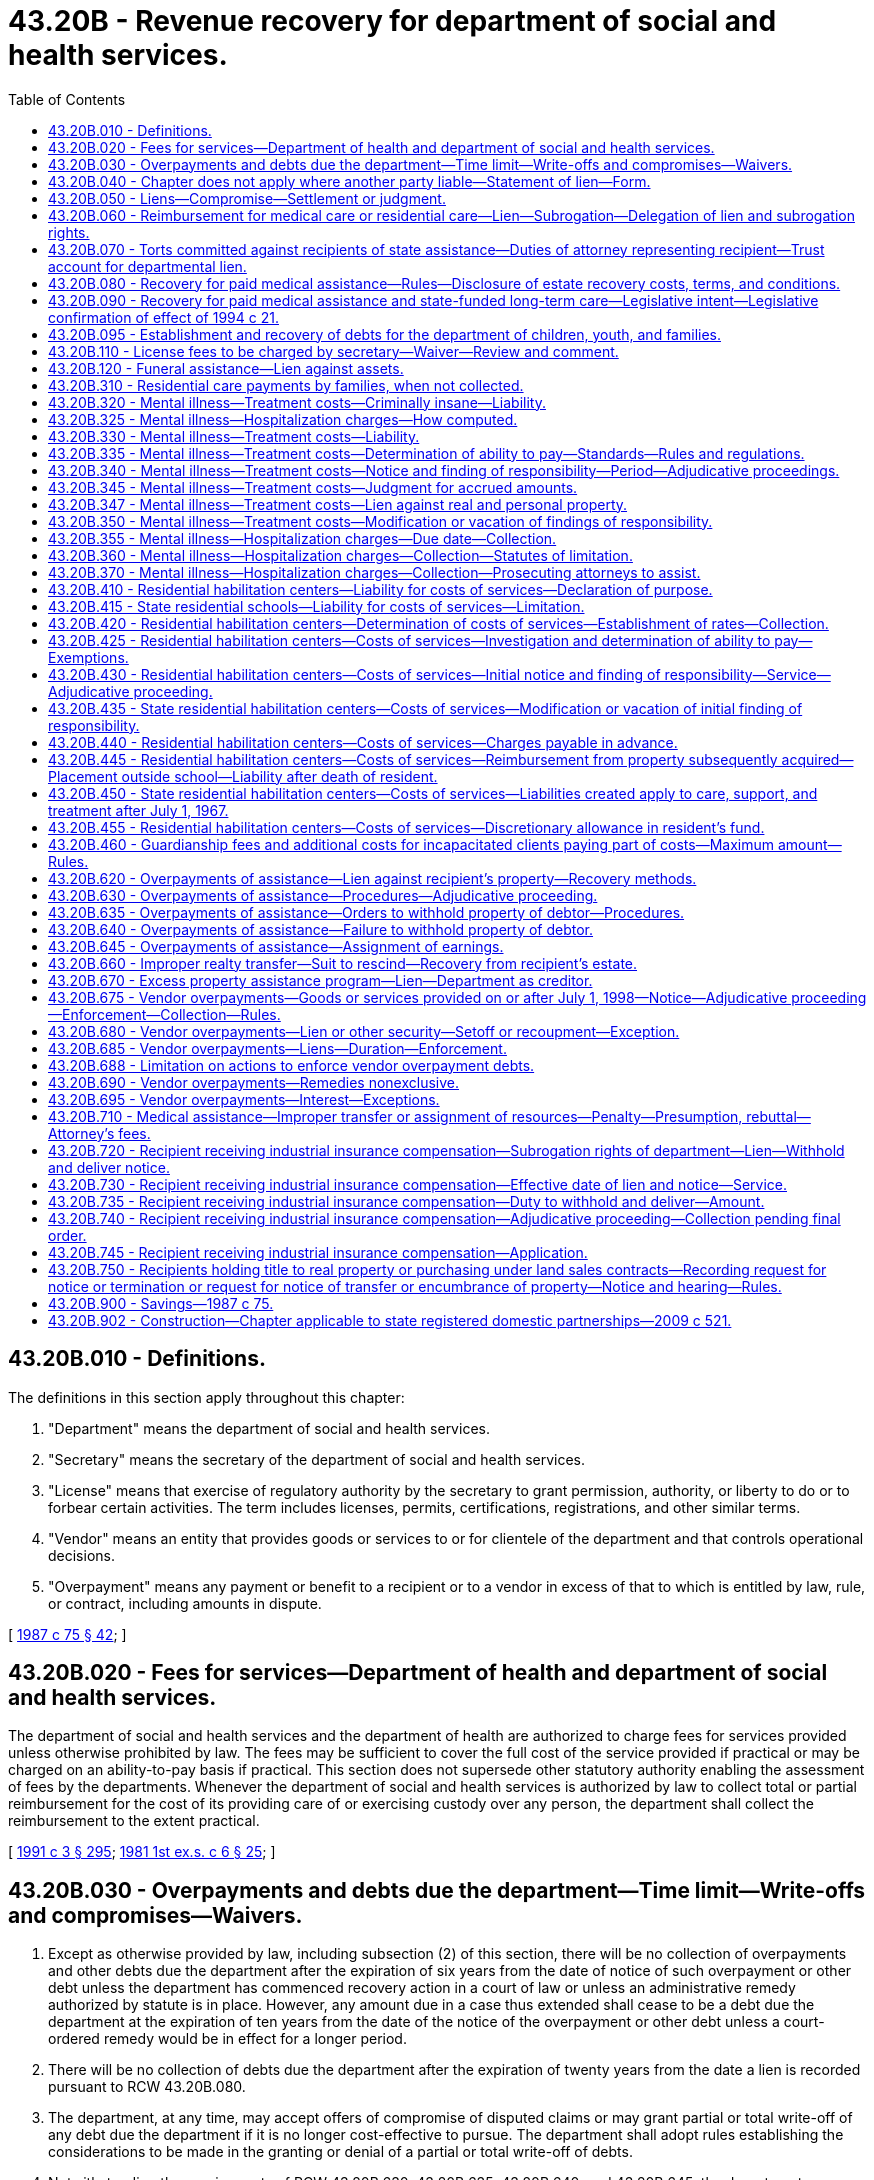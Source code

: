 = 43.20B - Revenue recovery for department of social and health services.
:toc:

== 43.20B.010 - Definitions.
The definitions in this section apply throughout this chapter:

. "Department" means the department of social and health services.

. "Secretary" means the secretary of the department of social and health services.

. "License" means that exercise of regulatory authority by the secretary to grant permission, authority, or liberty to do or to forbear certain activities. The term includes licenses, permits, certifications, registrations, and other similar terms.

. "Vendor" means an entity that provides goods or services to or for clientele of the department and that controls operational decisions.

. "Overpayment" means any payment or benefit to a recipient or to a vendor in excess of that to which is entitled by law, rule, or contract, including amounts in dispute.

[ http://leg.wa.gov/CodeReviser/documents/sessionlaw/1987c75.pdf?cite=1987%20c%2075%20§%2042[1987 c 75 § 42]; ]

== 43.20B.020 - Fees for services—Department of health and department of social and health services.
The department of social and health services and the department of health are authorized to charge fees for services provided unless otherwise prohibited by law. The fees may be sufficient to cover the full cost of the service provided if practical or may be charged on an ability-to-pay basis if practical. This section does not supersede other statutory authority enabling the assessment of fees by the departments. Whenever the department of social and health services is authorized by law to collect total or partial reimbursement for the cost of its providing care of or exercising custody over any person, the department shall collect the reimbursement to the extent practical.

[ http://lawfilesext.leg.wa.gov/biennium/1991-92/Pdf/Bills/Session%20Laws/House/1115.SL.pdf?cite=1991%20c%203%20§%20295[1991 c 3 § 295]; http://leg.wa.gov/CodeReviser/documents/sessionlaw/1981ex1c6.pdf?cite=1981%201st%20ex.s.%20c%206%20§%2025[1981 1st ex.s. c 6 § 25]; ]

== 43.20B.030 - Overpayments and debts due the department—Time limit—Write-offs and compromises—Waivers.
. Except as otherwise provided by law, including subsection (2) of this section, there will be no collection of overpayments and other debts due the department after the expiration of six years from the date of notice of such overpayment or other debt unless the department has commenced recovery action in a court of law or unless an administrative remedy authorized by statute is in place. However, any amount due in a case thus extended shall cease to be a debt due the department at the expiration of ten years from the date of the notice of the overpayment or other debt unless a court-ordered remedy would be in effect for a longer period.

. There will be no collection of debts due the department after the expiration of twenty years from the date a lien is recorded pursuant to RCW 43.20B.080.

. The department, at any time, may accept offers of compromise of disputed claims or may grant partial or total write-off of any debt due the department if it is no longer cost-effective to pursue. The department shall adopt rules establishing the considerations to be made in the granting or denial of a partial or total write-off of debts.

. Notwithstanding the requirements of RCW 43.20B.630, 43.20B.635, 43.20B.640, and 43.20B.645, the department may waive all efforts to collect overpayments from a client when the department determines that the elements of equitable estoppel as set forth in WAC 388-02-0495, as it existed on January 1, 2012, are met.

[ http://lawfilesext.leg.wa.gov/biennium/2011-12/Pdf/Bills/Session%20Laws/Senate/6508-S.SL.pdf?cite=2012%20c%20258%20§%201[2012 c 258 § 1]; http://lawfilesext.leg.wa.gov/biennium/2005-06/Pdf/Bills/Session%20Laws/House/2304-S.SL.pdf?cite=2005%20c%20292%20§%205[2005 c 292 § 5]; http://lawfilesext.leg.wa.gov/biennium/2003-04/Pdf/Bills/Session%20Laws/House/1561.SL.pdf?cite=2003%20c%20207%20§%201[2003 c 207 § 1]; http://lawfilesext.leg.wa.gov/biennium/1997-98/Pdf/Bills/Session%20Laws/House/1426-S.SL.pdf?cite=1997%20c%20130%20§%205[1997 c 130 § 5]; http://leg.wa.gov/CodeReviser/documents/sessionlaw/1989c78.pdf?cite=1989%20c%2078%20§%204[1989 c 78 § 4]; http://leg.wa.gov/CodeReviser/documents/sessionlaw/1987c283.pdf?cite=1987%20c%20283%20§%206[1987 c 283 § 6]; http://leg.wa.gov/CodeReviser/documents/sessionlaw/1979c141.pdf?cite=1979%20c%20141%20§%20308[1979 c 141 § 308]; http://leg.wa.gov/CodeReviser/documents/sessionlaw/1965ex1c91.pdf?cite=1965%20ex.s.%20c%2091%20§%202[1965 ex.s. c 91 § 2]; ]

== 43.20B.040 - Chapter does not apply where another party liable—Statement of lien—Form.
The form of the lien in RCW 43.20B.060 shall be substantially as follows:

STATEMENT OF LIEN

Notice is hereby given that the State of Washington, Department of Social and Health Services, has rendered assistance or provided residential care to . . . . . ., a person who was injured on or about the . . . . day of . . . . . . in the county of . . . . . . state of . . . . . ., and the said department hereby asserts a lien, to the extent provided in RCW 43.20B.060, for the amount of such assistance or residential care, upon any sum due and owing . . . . . . (name of injured person) from . . . . . ., alleged to have caused the injury, and/or his or her insurer and from any other person or insurer liable for the injury or obligated to compensate the injured person on account of such injuries by contract or otherwise.

 STATE OF WASHINGTON, DEPARTMENT OF SOCIAL AND HEALTH SERVICES By: . . . . (Title)STATE OF WASHINGTONCOUNTY OFss.I, . . . . . ., being first duly sworn, on oath state: That I am . . . . . . (title); that I have read the foregoing Statement of Lien, know the contents thereof, and believe the same to be true. . . . .Signed and sworn to or affirmed before me this . . . . day of . . . . . ., (year) . . . . by . . . . (name of person making statement).(Seal or stamp)  . . . . Notary Public in and for the State of Washington My appointment expires: . . . .

 

STATE OF WASHINGTON, DEPARTMENT

 

OF SOCIAL AND HEALTH SERVICES

 

By: . . . . (Title)

STATE OF WASHINGTON



COUNTY OF











ss.

I, . . . . . ., being first duly sworn, on oath state: That I am . . . . . . (title); that I have read the foregoing Statement of Lien, know the contents thereof, and believe the same to be true.

 

. . . .

Signed and sworn to or affirmed before me this . . . . day of . . . . . ., (year) . . . .

 

by . . . .

 

(name of person making statement).

(Seal or stamp)

 

 

. . . .

 

Notary Public in and for the State

 

of Washington

 

My appointment expires: . . . .

[ http://lawfilesext.leg.wa.gov/biennium/2015-16/Pdf/Bills/Session%20Laws/House/2359-S.SL.pdf?cite=2016%20c%20202%20§%2033[2016 c 202 § 33]; http://leg.wa.gov/CodeReviser/documents/sessionlaw/1990c100.pdf?cite=1990%20c%20100%20§%203[1990 c 100 § 3]; http://leg.wa.gov/CodeReviser/documents/sessionlaw/1979c141.pdf?cite=1979%20c%20141%20§%20341[1979 c 141 § 341]; http://leg.wa.gov/CodeReviser/documents/sessionlaw/1969ex1c173.pdf?cite=1969%20ex.s.%20c%20173%20§%209[1969 ex.s. c 173 § 9]; ]

== 43.20B.050 - Liens—Compromise—Settlement or judgment.
. No settlement made by and between the recipient and tort feasor and/or insurer shall discharge or otherwise compromise the lien created in RCW 43.20B.060 without the express written consent of the secretary. Discretion to compromise such liens rests solely with the secretary or the secretary's designee.

. No settlement or judgment shall be entered purporting to compromise the lien created by RCW 43.20B.060 without the express written consent of the secretary or the secretary's designee.

[ http://leg.wa.gov/CodeReviser/documents/sessionlaw/1990c100.pdf?cite=1990%20c%20100%20§%204[1990 c 100 § 4]; http://leg.wa.gov/CodeReviser/documents/sessionlaw/1969ex1c173.pdf?cite=1969%20ex.s.%20c%20173%20§%2012[1969 ex.s. c 173 § 12]; ]

== 43.20B.060 - Reimbursement for medical care or residential care—Lien—Subrogation—Delegation of lien and subrogation rights.
. To secure reimbursement of any assistance paid under chapter 74.09 RCW or reimbursement for any residential care provided by the department at a hospital for the mentally ill or habilitative care center for the developmentally disabled, as a result of injuries to or illness of a recipient caused by the negligence or wrong of another, the department shall be subrogated to the recipient's rights against a tort feasor or the tort feasor's insurer, or both.

. The department shall have a lien upon any recovery by or on behalf of the recipient from such tort feasor or the tort feasor's insurer, or both to the extent of the value of the assistance paid or residential care provided by the department, provided that such lien shall not be effective against recoveries subject to wrongful death when there are surviving dependents of the deceased. The lien shall become effective upon filing with the county auditor in the county where the assistance was authorized or where any action is brought against the tort feasor or insurer. The lien may also be filed in any other county or served upon the recipient in the same manner as a civil summons if, in the department's discretion, such alternate filing or service is necessary to secure the department's interest. The additional lien shall be effective upon filing or service.

. The lien of the department shall be upon any claim, right of action, settlement proceeds, money, or benefits arising from an insurance program to which the recipient might be entitled (a) against the tort feasor or insurer of the tort feasor, or both, and (b) under any contract of insurance purchased by the recipient or by any other person providing coverage for the illness or injuries for which the assistance or residential care is paid or provided by the department.

. If recovery is made by the department under this section and the subrogation is fully or partially satisfied through an action brought by or on behalf of the recipient, the amount paid to the department shall bear its proportionate share of attorneys' fees and costs.

.. The determination of the proportionate share to be borne by the department shall be based upon:

... The fees and costs approved by the court in which the action was initiated; or

... The written agreement between the attorney and client which establishes fees and costs when fees and costs are not addressed by the court.

.. When fees and costs have been approved by a court, after notice to the department, the department shall have the right to be heard on the matter of attorneys' fees and costs or its proportionate share.

.. When fees and costs have not been addressed by the court, the department shall receive at the time of settlement a copy of the written agreement between the attorney and client which establishes fees and costs and may request and examine documentation of fees and costs associated with the case. The department may bring an action in superior court to void a settlement if it believes the attorneys' calculation of its proportionate share of fees and costs is inconsistent with the written agreement between the attorney and client which establishes fees and costs or if the fees and costs associated with the case are exorbitant in relation to cases of a similar nature.

. The rights and remedies provided to the department in this section to secure reimbursement for assistance, including the department's lien and subrogation rights, may be delegated to a managed health care system by contract entered into pursuant to RCW 74.09.522. A managed health care system may enforce all rights and remedies delegated to it by the department to secure and recover assistance provided under a managed health care system consistent with its agreement with the department.

[ http://lawfilesext.leg.wa.gov/biennium/1997-98/Pdf/Bills/Session%20Laws/House/1162.SL.pdf?cite=1997%20c%20236%20§%202[1997 c 236 § 2]; http://leg.wa.gov/CodeReviser/documents/sessionlaw/1990c100.pdf?cite=1990%20c%20100%20§%207[1990 c 100 § 7]; ]

== 43.20B.070 - Torts committed against recipients of state assistance—Duties of attorney representing recipient—Trust account for departmental lien.
. An attorney representing a person who, as a result of injuries or illness sustained through the negligence or wrong of another, has received, is receiving, or has applied to receive assistance under chapter 74.09 RCW, or residential care provided by the department at a hospital for the mentally ill or habilitative care center for the developmentally disabled, shall:

.. Notify the department at the time of filing any claim against a third party, commencing an action at law, negotiating a settlement, or accepting a settlement offer from the tort feasor or the tort feasor's insurer, or both; and

.. Give the department thirty days' notice before any judgment, award, or settlement may be satisfied in any action or any claim by the applicant or recipient to recover damages for such injuries or illness.

. The proceeds from any recovery made pursuant to any action or claim described in RCW 43.20B.060 that is necessary to fully satisfy the department's lien against recovery shall be placed in a trust account or in the registry of the court until the department's lien is satisfied.

[ http://lawfilesext.leg.wa.gov/biennium/1999-00/Pdf/Bills/Session%20Laws/Senate/5954.SL.pdf?cite=1999%20c%2055%20§%201[1999 c 55 § 1]; http://leg.wa.gov/CodeReviser/documents/sessionlaw/1990c100.pdf?cite=1990%20c%20100%20§%208[1990 c 100 § 8]; ]

== 43.20B.080 - Recovery for paid medical assistance—Rules—Disclosure of estate recovery costs, terms, and conditions.
. The department shall file liens, seek adjustment, or otherwise effect recovery for medical assistance correctly paid on behalf of an individual consistent with 42 U.S.C. Sec. 1396p. The department shall adopt a rule providing for prior notice and hearing rights to the record title holder or purchaser under a land sale contract.

. Liens may be adjusted by foreclosure in accordance with chapter 61.12 RCW.

. In the case of an individual who was fifty-five years of age or older when the individual received medical assistance, the department shall seek adjustment or recovery from the individual's estate, and from nonprobate assets of the individual as defined by RCW 11.02.005, but only for medical assistance consisting of nursing facility services, home and community-based services, other services that the department determines to be appropriate, and related hospital and prescription drug services. Recovery from the individual's estate, including foreclosure of liens imposed under this section, shall be undertaken as soon as practicable, consistent with 42 U.S.C. Sec. 1396p.

. The department shall apply the medical assistance estate recovery law as it existed on the date that benefits were received when calculating an estate's liability to reimburse the department for those benefits.

. [Empty]
.. The department shall establish procedures consistent with standards established by the federal department of health and human services and pursuant to 42 U.S.C. Sec. 1396p to waive recovery when such recovery would work an undue hardship. The department shall recognize an undue hardship for a surviving domestic partner whenever recovery would not have been permitted if he or she had been a surviving spouse. The department is not authorized to pursue recovery under such circumstances.

.. Recovery of medical assistance from a recipient's estate shall not include property made exempt from claims by federal law or treaty, including exemption for tribal artifacts that may be held by individual Native Americans.

. A lien authorized under this section relates back to attach to any real property that the decedent had an ownership interest in immediately before death and is effective as of that date or date of recording, whichever is earlier.

. The department may enforce a lien authorized under this section against a decedent's life estate or joint tenancy interest in real property held by the decedent immediately prior to his or her death. Such a lien enforced under this subsection shall not end and shall continue as provided in this subsection until the department's lien has been satisfied.

.. The value of the life estate subject to the lien shall be the value of the decedent's interest in the property subject to the life estate immediately prior to the decedent's death.

.. The value of the joint tenancy interest subject to the lien shall be the value of the decedent's fractional interest the recipient would have owned in the jointly held interest in the property had the recipient and the surviving joint tenants held title to the property as tenants in common on the date of the recipient's death.

.. The department may not enforce the lien provided by this subsection against a bona fide purchaser or encumbrancer that obtains an interest in the property after the death of the recipient and before the department records either its lien or the request for notice of transfer or encumbrance as provided by RCW 43.20B.750.

.. The department may not enforce a lien provided by this subsection against any property right that vested prior to July 1, 2005.

. [Empty]
.. Subject to the requirements of 42 U.S.C. Sec. 1396p(a) and the conditions of this subsection (8), the department is authorized to file a lien against the property of an individual prior to his or her death, and to seek adjustment and recovery from the individual's estate or sale of the property subject to the lien, if:

... The individual is an inpatient in a nursing facility, intermediate care facility for persons with intellectual disabilities, or other medical institution; and

... The department has determined after notice and opportunity for a hearing that the individual cannot reasonably be expected to be discharged from the medical institution and to return home.

.. If the individual is discharged from the medical facility and returns home, the department shall dissolve the lien.

. The department is authorized to adopt rules to effect recovery under this section. The department may adopt by rule later enactments of the federal laws referenced in this section.

. It is the responsibility of the department to fully disclose in advance verbally and in writing, in easy to understand language, the terms and conditions of estate recovery to all persons offered long-term care services subject to recovery of payments.

. In disclosing estate recovery costs to potential clients, and to family members at the consent of the client, the department shall provide a written description of the community service options.

[ http://lawfilesext.leg.wa.gov/biennium/2009-10/Pdf/Bills/Session%20Laws/House/2490.SL.pdf?cite=2010%20c%2094%20§%2012[2010 c 94 § 12]; http://lawfilesext.leg.wa.gov/biennium/2007-08/Pdf/Bills/Session%20Laws/House/3104-S2.SL.pdf?cite=2008%20c%206%20§%20302[2008 c 6 § 302]; http://lawfilesext.leg.wa.gov/biennium/2005-06/Pdf/Bills/Session%20Laws/House/2304-S.SL.pdf?cite=2005%20c%20292%20§%206[2005 c 292 § 6]; http://lawfilesext.leg.wa.gov/biennium/1999-00/Pdf/Bills/Session%20Laws/House/1116-S2.SL.pdf?cite=1999%20c%20354%20§%202[1999 c 354 § 2]; http://lawfilesext.leg.wa.gov/biennium/1997-98/Pdf/Bills/Session%20Laws/House/1850-S2.SL.pdf?cite=1997%20c%20392%20§%20302[1997 c 392 § 302]; http://lawfilesext.leg.wa.gov/biennium/1995-96/Pdf/Bills/Session%20Laws/House/1908-S2.SL.pdf?cite=1995%201st%20sp.s.%20c%2018%20§%2067[1995 1st sp.s. c 18 § 67]; http://lawfilesext.leg.wa.gov/biennium/1993-94/Pdf/Bills/Session%20Laws/House/2492.SL.pdf?cite=1994%20c%2021%20§%203[1994 c 21 § 3]; ]

== 43.20B.090 - Recovery for paid medical assistance and state-funded long-term care—Legislative intent—Legislative confirmation of effect of 1994 c 21.
. It is the intent of the legislature to ensure that needy individuals have access to basic long-term care without requiring them to sell their homes. In the face of rising medical costs and limited funding for social welfare programs, however, the state's medicaid and state-funded long-term care programs have placed an increasing financial burden on the state. By balancing the interests of individuals with immediate and future unmet medical care needs, surviving spouses and dependent children, adult nondependent children, more distant heirs, and the state, the estate recovery provisions of RCW 43.20B.080 and 74.39A.170 provide an equitable and reasonable method of easing the state's financial burden while ensuring the continued viability of the medicaid and state-funded long-term care programs.

. It is further the intent of the legislature to confirm that chapter 21, Laws of 1994, effective July 1, 1994, repealed and substantially reenacted the state's medicaid estate recovery laws and did not eliminate the department's authority to recover the cost of medical assistance paid prior to October 1, 1993, from the estates of deceased recipients regardless of whether they received benefits before, on, or after July 1, 1994.

[ http://lawfilesext.leg.wa.gov/biennium/1997-98/Pdf/Bills/Session%20Laws/House/1850-S2.SL.pdf?cite=1997%20c%20392%20§%20301[1997 c 392 § 301]; ]

== 43.20B.095 - Establishment and recovery of debts for the department of children, youth, and families.
The department is authorized to establish and to recover debts for the department of children, youth, and families under this chapter and under RCW 13.40.220 pursuant to a contract between the department of children, youth, and families and the department that is entered into in compliance with the interlocal cooperation act, chapter 39.34 RCW.

[ http://lawfilesext.leg.wa.gov/biennium/2019-20/Pdf/Bills/Session%20Laws/Senate/5955-S.SL.pdf?cite=2019%20c%20470%20§%2010[2019 c 470 § 10]; ]

== 43.20B.110 - License fees to be charged by secretary—Waiver—Review and comment.
. The secretary shall charge fees to the licensee for obtaining a license. The secretary may waive the fees when, in the discretion of the secretary, the fees would not be in the best interest of public health and safety, or when the fees would be to the financial disadvantage of the state.

. Fees charged shall be based on, but shall not exceed, the cost to the department for the licensure of the activity or class of activities and may include costs of necessary inspection.

. Department of social and health services advisory committees may review fees established by the secretary for licenses and comment upon the appropriateness of the level of such fees.

. Fees associated with the licensing or regulation of health professions or health facilities administered by the department of health, shall be in accordance with RCW 43.70.110 and 43.70.250.

[ http://lawfilesext.leg.wa.gov/biennium/1991-92/Pdf/Bills/Session%20Laws/House/1115.SL.pdf?cite=1991%20c%203%20§%20296[1991 c 3 § 296]; http://leg.wa.gov/CodeReviser/documents/sessionlaw/1989ex1c9.pdf?cite=1989%201st%20ex.s.%20c%209%20§%20216[1989 1st ex.s. c 9 § 216]; http://leg.wa.gov/CodeReviser/documents/sessionlaw/1987c75.pdf?cite=1987%20c%2075%20§%206[1987 c 75 § 6]; http://leg.wa.gov/CodeReviser/documents/sessionlaw/1982c201.pdf?cite=1982%20c%20201%20§%202[1982 c 201 § 2]; ]

== 43.20B.120 - Funeral assistance—Lien against assets.
If the department furnishes funeral assistance for deceased recipients under *RCW 74.08.120, the department shall have a lien against those assets left to a surviving spouse or minor children under those conditions defined in *RCW 74.08.120. The lien is valid for six years from the date of filing with the county auditor and has preference over the claims of all unsecured creditors. If the assets remain exempt or if no probate is commenced, the lien automatically terminates without further action six years after filing.

[ http://leg.wa.gov/CodeReviser/documents/sessionlaw/1987c75.pdf?cite=1987%20c%2075%20§%2045[1987 c 75 § 45]; ]

== 43.20B.310 - Residential care payments by families, when not collected.
No payment may be collected by the department for residential care if the collection will reduce the income as defined in RCW 74.04.005 of the head of household and remaining dependents below one hundred percent of the need standard for temporary assistance for needy families.

[ http://lawfilesext.leg.wa.gov/biennium/1997-98/Pdf/Bills/Session%20Laws/House/1089-S.SL.pdf?cite=1997%20c%2059%20§%206[1997 c 59 § 6]; http://leg.wa.gov/CodeReviser/documents/sessionlaw/1983ex1c41.pdf?cite=1983%201st%20ex.s.%20c%2041%20§%2034[1983 1st ex.s. c 41 § 34]; ]

== 43.20B.320 - Mental illness—Treatment costs—Criminally insane—Liability.
Patients hospitalized at state hospitals as criminally insane shall be responsible for payment of hospitalization charges.

[ http://leg.wa.gov/CodeReviser/documents/sessionlaw/1987c75.pdf?cite=1987%20c%2075%20§%2012[1987 c 75 § 12]; http://leg.wa.gov/CodeReviser/documents/sessionlaw/1959c25.pdf?cite=1959%20c%2025%20§%2071.02.380[1959 c 25 § 71.02.380]; http://leg.wa.gov/CodeReviser/documents/sessionlaw/1951c139.pdf?cite=1951%20c%20139%20§%2062[1951 c 139 § 62]; ]

== 43.20B.325 - Mental illness—Hospitalization charges—How computed.
Charges for hospitalization of patients in state hospitals are to be based on the actual cost of operating such hospitals for the previous year, taking into consideration the overhead expense of operating the hospital and expense of maintenance and repair, including in both cases all salaries of supervision and management as well as material and equipment actually used or expended in operation as computed by the department: PROVIDED, That a schedule of differing hospitalization charges may be computed, including a schedule of charges for outpatient services, considering the costs of care, treatment and maintenance in accordance with the classification of mental illness, type and intensity of treatment rendered, which may vary among and within the several state hospitals. Costs of transportation shall be computed by the department.

[ http://leg.wa.gov/CodeReviser/documents/sessionlaw/1967ex1c127.pdf?cite=1967%20ex.s.%20c%20127%20§%201[1967 ex.s. c 127 § 1]; http://leg.wa.gov/CodeReviser/documents/sessionlaw/1959c25.pdf?cite=1959%20c%2025%20§%2071.02.410[1959 c 25 § 71.02.410]; http://leg.wa.gov/CodeReviser/documents/sessionlaw/1951c139.pdf?cite=1951%20c%20139%20§%2052[1951 c 139 § 52]; ]

== 43.20B.330 - Mental illness—Treatment costs—Liability.
Any person admitted or committed to a state hospital for the mentally ill, and their estates and responsible relatives are liable for reimbursement to the state of the costs of hospitalization and/or outpatient services, as computed by the secretary, or his designee, in accordance with RCW 43.20B.325: PROVIDED, That such mentally ill person, and his or her estate, and the husband or wife of such mentally ill person and their estate shall be primarily responsible for reimbursement to the state for the costs of hospitalization and/or outpatient services; and, the parents of such mentally ill person and their estates, until such person has attained the age of eighteen years, shall be secondarily liable.

[ http://leg.wa.gov/CodeReviser/documents/sessionlaw/1987c75.pdf?cite=1987%20c%2075%20§%2013[1987 c 75 § 13]; http://leg.wa.gov/CodeReviser/documents/sessionlaw/1971ex1c292.pdf?cite=1971%20ex.s.%20c%20292%20§%2064[1971 ex.s. c 292 § 64]; http://leg.wa.gov/CodeReviser/documents/sessionlaw/1967ex1c127.pdf?cite=1967%20ex.s.%20c%20127%20§%204[1967 ex.s. c 127 § 4]; ]

== 43.20B.335 - Mental illness—Treatment costs—Determination of ability to pay—Standards—Rules and regulations.
The department is authorized to investigate the financial condition of each person liable under the provisions of RCW 43.20B.355 and 43.20B.325 through 43.20B.350, and is further authorized to make determinations of the ability of each such person to pay hospitalization charges and/or charges for outpatient services, in accordance with the provisions of RCW 43.20B.355 and 43.20B.325 through 43.20B.350, and, for such purposes, to set a standard as a basis of judgment of ability to pay, which standard shall be recomputed periodically to reflect changes in the costs of living, and other pertinent factors, and to make provisions for unusual and exceptional circumstances in the application of such standard. Such factors and circumstances shall include judgments owed by the person to any victim of an act that would have resulted in criminal conviction of the patient but for a finding of criminal insanity. A victim shall include a personal representative of an estate who has obtained judgment for wrongful death against the criminally insane patient.

In accordance with the provisions of the Administrative Procedure Act, chapter 34.05 RCW, the department shall adopt appropriate rules and regulations relating to the standards to be applied in determining ability to pay such charges, the schedule of charges pursuant to RCW 43.20B.325, and such other rules and regulations as are deemed necessary to administer the provisions of RCW 43.20B.355 and 43.20B.325 through 43.20B.350.

[ http://lawfilesext.leg.wa.gov/biennium/1995-96/Pdf/Bills/Session%20Laws/House/2652.SL.pdf?cite=1996%20c%20125%20§%202[1996 c 125 § 2]; http://leg.wa.gov/CodeReviser/documents/sessionlaw/1987c75.pdf?cite=1987%20c%2075%20§%2014[1987 c 75 § 14]; http://leg.wa.gov/CodeReviser/documents/sessionlaw/1979c141.pdf?cite=1979%20c%20141%20§%20126[1979 c 141 § 126]; http://leg.wa.gov/CodeReviser/documents/sessionlaw/1967ex1c127.pdf?cite=1967%20ex.s.%20c%20127%20§%205[1967 ex.s. c 127 § 5]; ]

== 43.20B.340 - Mental illness—Treatment costs—Notice and finding of responsibility—Period—Adjudicative proceedings.
In any case where determination is made that a person, or the estate of such person, is able to pay all, or any portion of the charges for hospitalization, and/or charges for outpatient services, a notice and finding of responsibility shall be served on such person or the court-appointed personal representative of such person. The notice shall set forth the amount the department has determined that such person, or his or her estate, is able to pay not to exceed the costs of hospitalization, and/or costs of outpatient services, as fixed in accordance with the provisions of RCW 43.20B.325, or as otherwise limited by the provisions of RCW 43.20B.355 and 43.20B.325 through 43.20B.350. The responsibility for the payment to the department shall commence twenty-eight days after service of such notice and finding of responsibility which finding of responsibility shall cover the period from the date of admission of such mentally ill person to a state hospital, and for the costs of hospitalization, and/or the costs of outpatient services, accruing thereafter. The notice and finding of responsibility shall be served upon all persons found financially responsible in the manner prescribed for the service of summons in a civil action or may be served by certified mail, return receipt requested. The return receipt signed by addressee only is prima facie evidence of service. An application for an adjudicative proceeding may be filed with the secretary, or the secretary's designee within twenty-eight days from the date of service of such notice and finding of responsibility. The application must be written and served on the secretary by registered or certified mail, or by personal service. If no application is filed, the notice and finding of responsibility shall become final. If an application is filed, the execution of notice and finding of responsibility shall be stayed pending the final adjudicative order. The hearing shall be conducted in a local department office or other location in Washington convenient to the appellant. The proceeding is governed by the Administrative Procedure Act, chapter 34.05 RCW.

[ http://leg.wa.gov/CodeReviser/documents/sessionlaw/1989c175.pdf?cite=1989%20c%20175%20§%2098[1989 c 175 § 98]; http://leg.wa.gov/CodeReviser/documents/sessionlaw/1987c75.pdf?cite=1987%20c%2075%20§%2015[1987 c 75 § 15]; http://leg.wa.gov/CodeReviser/documents/sessionlaw/1985c245.pdf?cite=1985%20c%20245%20§%203[1985 c 245 § 3]; http://leg.wa.gov/CodeReviser/documents/sessionlaw/1981c67.pdf?cite=1981%20c%2067%20§%2033[1981 c 67 § 33]; http://leg.wa.gov/CodeReviser/documents/sessionlaw/1971c81.pdf?cite=1971%20c%2081%20§%20133[1971 c 81 § 133]; http://leg.wa.gov/CodeReviser/documents/sessionlaw/1969ex1c268.pdf?cite=1969%20ex.s.%20c%20268%20§%201[1969 ex.s. c 268 § 1]; http://leg.wa.gov/CodeReviser/documents/sessionlaw/1967ex1c127.pdf?cite=1967%20ex.s.%20c%20127%20§%206[1967 ex.s. c 127 § 6]; ]

== 43.20B.345 - Mental illness—Treatment costs—Judgment for accrued amounts.
Whenever any notice and finding of responsibility, or appeal therefrom, shall have become final, the superior court, wherein such person or persons reside or have property either real or personal, shall, upon application of the secretary enter a judgment in the amount of the accrued monthly charges for the costs of hospitalization, and/or the costs of outpatient services, and such judgment shall have and be given the same effect as if entered pursuant to civil action instituted in said court; except, such judgment shall not be the subject of collection by the department unless and until any outstanding judgment for a victim referenced in RCW 43.20B.335 has been fully satisfied.

[ http://lawfilesext.leg.wa.gov/biennium/1995-96/Pdf/Bills/Session%20Laws/House/2652.SL.pdf?cite=1996%20c%20125%20§%203[1996 c 125 § 3]; http://leg.wa.gov/CodeReviser/documents/sessionlaw/1987c75.pdf?cite=1987%20c%2075%20§%2016[1987 c 75 § 16]; http://leg.wa.gov/CodeReviser/documents/sessionlaw/1979c141.pdf?cite=1979%20c%20141%20§%20127[1979 c 141 § 127]; http://leg.wa.gov/CodeReviser/documents/sessionlaw/1967ex1c127.pdf?cite=1967%20ex.s.%20c%20127%20§%207[1967 ex.s. c 127 § 7]; ]

== 43.20B.347 - Mental illness—Treatment costs—Lien against real and personal property.
Whenever a notice and finding of responsibility, or appeal therefrom, has become final, the department may file a lien against the real and personal property of all persons found financially responsible under RCW 43.20B.330 with the county auditor of the county where the persons reside or own property.

[ http://lawfilesext.leg.wa.gov/biennium/1993-94/Pdf/Bills/Session%20Laws/Senate/5723.SL.pdf?cite=1993%20c%20272%20§%201[1993 c 272 § 1]; ]

== 43.20B.350 - Mental illness—Treatment costs—Modification or vacation of findings of responsibility.
The secretary, or the secretary's designee, upon application of the person responsible for payment of reimbursement to the state of the costs of hospitalization, and/or the costs of outpatient services, or the legal representative of such person, and, after investigation, or after investigation without application, the secretary, or the secretary's designee, if satisfied of the financial ability or inability of such person to reimburse the state in accordance with the original finding of responsibility, may, modify or vacate such original finding of responsibility and enter a new finding of responsibility. The determination to modify or vacate findings of responsibility shall be served and be appealable in the same manner and in accordance with the same procedures for appeals of original findings of responsibility.

[ http://leg.wa.gov/CodeReviser/documents/sessionlaw/1987c75.pdf?cite=1987%20c%2075%20§%2017[1987 c 75 § 17]; http://leg.wa.gov/CodeReviser/documents/sessionlaw/1967ex1c127.pdf?cite=1967%20ex.s.%20c%20127%20§%208[1967 ex.s. c 127 § 8]; ]

== 43.20B.355 - Mental illness—Hospitalization charges—Due date—Collection.
Hospitalization charges are payable on the tenth day of each calendar month, for services rendered during the preceding month, and the department may make all necessary rules and regulations relative to the billing and collection of such charges.

[ http://leg.wa.gov/CodeReviser/documents/sessionlaw/1967ex1c127.pdf?cite=1967%20ex.s.%20c%20127%20§%202[1967 ex.s. c 127 § 2]; http://leg.wa.gov/CodeReviser/documents/sessionlaw/1959c25.pdf?cite=1959%20c%2025%20§%2071.02.320[1959 c 25 § 71.02.320]; http://leg.wa.gov/CodeReviser/documents/sessionlaw/1951c139.pdf?cite=1951%20c%20139%20§%2056[1951 c 139 § 56]; ]

== 43.20B.360 - Mental illness—Hospitalization charges—Collection—Statutes of limitation.
No statutes of limitations shall run against the state of Washington for hospitalization charges: PROVIDED, HOWEVER, That periods of limitations for the filing of creditors' claims against probate and guardianship estates shall apply against such claims.

[ http://leg.wa.gov/CodeReviser/documents/sessionlaw/1959c25.pdf?cite=1959%20c%2025%20§%2071.02.360[1959 c 25 § 71.02.360]; http://leg.wa.gov/CodeReviser/documents/sessionlaw/1951c139.pdf?cite=1951%20c%20139%20§%2061[1951 c 139 § 61]; ]

== 43.20B.370 - Mental illness—Hospitalization charges—Collection—Prosecuting attorneys to assist.
The prosecuting attorneys of the various counties shall assist the department in the collection of hospitalization charges.

[ http://leg.wa.gov/CodeReviser/documents/sessionlaw/1959c25.pdf?cite=1959%20c%2025%20§%2071.02.370[1959 c 25 § 71.02.370]; http://leg.wa.gov/CodeReviser/documents/sessionlaw/1951c139.pdf?cite=1951%20c%20139%20§%2064[1951 c 139 § 64]; ]

== 43.20B.410 - Residential habilitation centers—Liability for costs of services—Declaration of purpose.
The purpose of RCW 43.20B.410 through 43.20B.455 is to place financial responsibility for cost of care, support and treatment upon those residents of residential habilitation centers operated under chapter 71A.20 RCW who possess assets over and above the minimal amount required to be retained for personal use; to provide procedures for establishing such liability and the monthly rate thereof, and the process for appeal therefrom to the secretary of social and health services and the courts by any person deemed aggrieved thereby.

[ http://leg.wa.gov/CodeReviser/documents/sessionlaw/1988c176.pdf?cite=1988%20c%20176%20§%20902[1988 c 176 § 902]; http://leg.wa.gov/CodeReviser/documents/sessionlaw/1987c75.pdf?cite=1987%20c%2075%20§%2023[1987 c 75 § 23]; http://leg.wa.gov/CodeReviser/documents/sessionlaw/1979c141.pdf?cite=1979%20c%20141%20§%20237[1979 c 141 § 237]; http://leg.wa.gov/CodeReviser/documents/sessionlaw/1967c141.pdf?cite=1967%20c%20141%20§%201[1967 c 141 § 1]; ]

== 43.20B.415 - State residential schools—Liability for costs of services—Limitation.
The estates of all mentally or physically deficient persons who have been admitted to the state residential schools listed in *RCW 72.33.030 either by application of their parents or guardian or by commitment of court, or who may hereafter be admitted or committed to such institutions, shall be liable for their per capita costs of care, support and treatment: PROVIDED, That the estate funds may not be reduced as a result of such liability below an amount as set forth in *RCW 72.33.180.

[ http://leg.wa.gov/CodeReviser/documents/sessionlaw/1971ex1c118.pdf?cite=1971%20ex.s.%20c%20118%20§%202[1971 ex.s. c 118 § 2]; http://leg.wa.gov/CodeReviser/documents/sessionlaw/1967c141.pdf?cite=1967%20c%20141%20§%202[1967 c 141 § 2]; ]

== 43.20B.420 - Residential habilitation centers—Determination of costs of services—Establishment of rates—Collection.
The charges for services as provided in RCW 43.20B.425 shall be based on the rates established for the purpose of receiving federal reimbursement for the same services. For those services for which there is no applicable federal reimbursement-related rate, charges shall be based on the average per capita costs, adjusted for inflation, of operating each of the residential habilitation centers for the previous reporting year taking into consideration all expenses of institutional operation, maintenance and repair, salaries and wages, equipment and supplies: PROVIDED, That all expenses directly related to the cost of education for persons under the age of twenty-two years shall be excluded from the computation of the average per capita cost. The department shall establish rates on a per capita basis and promulgate those rates or the methodology used in computing costs and establishing rates as rules of the department in accordance with chapter 34.05 RCW. The department shall be charged with the duty of collection of charges incurred under RCW 43.20B.410 through 43.20B.455, which may be enforced by civil action instituted by the attorney general within or without the state.

[ http://leg.wa.gov/CodeReviser/documents/sessionlaw/1988c176.pdf?cite=1988%20c%20176%20§%20903[1988 c 176 § 903]; http://leg.wa.gov/CodeReviser/documents/sessionlaw/1987c75.pdf?cite=1987%20c%2075%20§%2024[1987 c 75 § 24]; http://leg.wa.gov/CodeReviser/documents/sessionlaw/1984c200.pdf?cite=1984%20c%20200%20§%201[1984 c 200 § 1]; http://leg.wa.gov/CodeReviser/documents/sessionlaw/1979c141.pdf?cite=1979%20c%20141%20§%20238[1979 c 141 § 238]; http://leg.wa.gov/CodeReviser/documents/sessionlaw/1967c141.pdf?cite=1967%20c%20141%20§%203[1967 c 141 § 3]; ]

== 43.20B.425 - Residential habilitation centers—Costs of services—Investigation and determination of ability to pay—Exemptions.
The department shall investigate and determine the assets of the estates of each resident of a residential habilitation center and the ability of each such estate to pay all, or any portion of, the average monthly charge for care, support and treatment at a residential habilitation center as determined by the procedure set forth in RCW 43.20B.420: PROVIDED, That the sum as set forth in RCW 71A.20.100 shall be retained by the estate of the resident at all times for such personal needs as may arise: PROVIDED FURTHER, That where any person other than a resident or the guardian of the resident's estate deposits funds so that the depositor and a resident become joint tenants with the right of survivorship, such funds shall not be considered part of the resident's estate so long as the resident is not the sole survivor among such joint tenants.

[ http://leg.wa.gov/CodeReviser/documents/sessionlaw/1988c176.pdf?cite=1988%20c%20176%20§%20904[1988 c 176 § 904]; http://leg.wa.gov/CodeReviser/documents/sessionlaw/1987c75.pdf?cite=1987%20c%2075%20§%2025[1987 c 75 § 25]; http://leg.wa.gov/CodeReviser/documents/sessionlaw/1971ex1c118.pdf?cite=1971%20ex.s.%20c%20118%20§%203[1971 ex.s. c 118 § 3]; http://leg.wa.gov/CodeReviser/documents/sessionlaw/1967c141.pdf?cite=1967%20c%20141%20§%204[1967 c 141 § 4]; ]

== 43.20B.430 - Residential habilitation centers—Costs of services—Initial notice and finding of responsibility—Service—Adjudicative proceeding.
In all cases where a determination is made that the estate of a resident of a residential habilitation center is able to pay all or any portion of the charges, an initial notice and finding of responsibility shall be served on the guardian of the resident's estate, or if no guardian has been appointed then to the resident, the resident's spouse, or other person acting in a representative capacity and having property in his or her possession belonging to a resident. The initial notice shall set forth the amount the department has determined that such estate is able to pay, not to exceed the charge as fixed in accordance with RCW 43.20B.420, and the responsibility for payment to the department shall commence twenty-eight days after service of such notice and finding of responsibility. Service of the initial notice shall be in the manner prescribed for the service of a summons in a civil action or may be served by certified mail, return receipt requested. The return receipt signed by addressee only is prima facie evidence of service. An application for an adjudicative proceeding from the determination of responsibility may be made to the secretary by the guardian of the resident's estate, or if no guardian has been appointed then by the resident, the resident's spouse, or other person acting in a representative capacity and having property in his or her possession belonging to a resident of a state school, within such twenty-eight day period. The application must be written and served on the secretary by registered or certified mail, or by personal service. If no application is filed, the notice and finding of responsibility shall become final. If an application is filed, the execution of notice and finding of responsibility shall be stayed pending the final adjudicative order. The hearing shall be conducted in a local department office or other location in Washington convenient to the appellant. The proceeding is governed by the Administrative Procedure Act, chapter 34.05 RCW.

[ http://lawfilesext.leg.wa.gov/biennium/2017-18/Pdf/Bills/Session%20Laws/House/1814-S.SL.pdf?cite=2017%20c%20269%20§%203[2017 c 269 § 3]; http://leg.wa.gov/CodeReviser/documents/sessionlaw/1989c175.pdf?cite=1989%20c%20175%20§%2099[1989 c 175 § 99]; http://leg.wa.gov/CodeReviser/documents/sessionlaw/1988c176.pdf?cite=1988%20c%20176%20§%20905[1988 c 176 § 905]; http://leg.wa.gov/CodeReviser/documents/sessionlaw/1987c75.pdf?cite=1987%20c%2075%20§%2026[1987 c 75 § 26]; http://leg.wa.gov/CodeReviser/documents/sessionlaw/1985c245.pdf?cite=1985%20c%20245%20§%206[1985 c 245 § 6]; http://leg.wa.gov/CodeReviser/documents/sessionlaw/1982c189.pdf?cite=1982%20c%20189%20§%207[1982 c 189 § 7]; http://leg.wa.gov/CodeReviser/documents/sessionlaw/1979c141.pdf?cite=1979%20c%20141%20§%20239[1979 c 141 § 239]; http://leg.wa.gov/CodeReviser/documents/sessionlaw/1970ex1c75.pdf?cite=1970%20ex.s.%20c%2075%20§%201[1970 ex.s. c 75 § 1]; http://leg.wa.gov/CodeReviser/documents/sessionlaw/1967c141.pdf?cite=1967%20c%20141%20§%205[1967 c 141 § 5]; ]

== 43.20B.435 - State residential habilitation centers—Costs of services—Modification or vacation of initial finding of responsibility.
The secretary, upon application of the guardian of the estate of the resident, and after investigation, or upon investigation without application, may, if satisfied of the financial ability or inability of such person to make payments in accordance with the initial finding of responsibility as provided for in RCW 43.20B.430, modify or vacate such initial finding of responsibility, and enter a new finding of responsibility. The secretary's determination to modify or vacate findings of responsibility shall be served by regular mail. A new finding of responsibility shall be appealable in the same manner and in accordance with the same procedure for appeals of initial findings of responsibility.

[ http://lawfilesext.leg.wa.gov/biennium/2017-18/Pdf/Bills/Session%20Laws/House/1814-S.SL.pdf?cite=2017%20c%20269%20§%204[2017 c 269 § 4]; http://leg.wa.gov/CodeReviser/documents/sessionlaw/1979c141.pdf?cite=1979%20c%20141%20§%20240[1979 c 141 § 240]; http://leg.wa.gov/CodeReviser/documents/sessionlaw/1967c141.pdf?cite=1967%20c%20141%20§%207[1967 c 141 § 7]; ]

== 43.20B.440 - Residential habilitation centers—Costs of services—Charges payable in advance.
The charges for care, support, maintenance and treatment of persons at residential habilitation centers as provided by RCW 43.20B.410 through 43.20B.455 shall be payable in advance on the first day of each and every month to the department.

[ http://leg.wa.gov/CodeReviser/documents/sessionlaw/1988c176.pdf?cite=1988%20c%20176%20§%20906[1988 c 176 § 906]; http://leg.wa.gov/CodeReviser/documents/sessionlaw/1987c75.pdf?cite=1987%20c%2075%20§%2027[1987 c 75 § 27]; http://leg.wa.gov/CodeReviser/documents/sessionlaw/1979c141.pdf?cite=1979%20c%20141%20§%20241[1979 c 141 § 241]; http://leg.wa.gov/CodeReviser/documents/sessionlaw/1967c141.pdf?cite=1967%20c%20141%20§%208[1967 c 141 § 8]; ]

== 43.20B.445 - Residential habilitation centers—Costs of services—Reimbursement from property subsequently acquired—Placement outside school—Liability after death of resident.
The provisions of RCW 43.20B.410 through 43.20B.455 shall not be construed to prohibit or prevent the department of social and health services from obtaining reimbursement from any person liable under RCW 43.20B.410 through 43.20B.455 for payment of the full amount of the accrued per capita cost from any property acquired by gift, devise or bequest subsequent to and regardless of the initial findings of responsibility under RCW 43.20B.430: PROVIDED, That the estate of any resident of a residential habilitation center shall not be liable for such reimbursement subsequent to termination of services for that resident at the residential habilitation center: PROVIDED FURTHER, That upon the death of any person while a resident in a residential habilitation center, the person's estate shall become liable to the same extent as the resident's liability on the date of death.

[ http://leg.wa.gov/CodeReviser/documents/sessionlaw/1988c176.pdf?cite=1988%20c%20176%20§%20907[1988 c 176 § 907]; http://leg.wa.gov/CodeReviser/documents/sessionlaw/1987c75.pdf?cite=1987%20c%2075%20§%2028[1987 c 75 § 28]; http://leg.wa.gov/CodeReviser/documents/sessionlaw/1979c141.pdf?cite=1979%20c%20141%20§%20242[1979 c 141 § 242]; http://leg.wa.gov/CodeReviser/documents/sessionlaw/1967c141.pdf?cite=1967%20c%20141%20§%209[1967 c 141 § 9]; ]

== 43.20B.450 - State residential habilitation centers—Costs of services—Liabilities created apply to care, support, and treatment after July 1, 1967.
The liabilities created by RCW 43.20B.410 through 43.20B.455 shall apply to the care, support and treatment occurring after July 1, 1967.

[ http://leg.wa.gov/CodeReviser/documents/sessionlaw/1987c75.pdf?cite=1987%20c%2075%20§%2029[1987 c 75 § 29]; http://leg.wa.gov/CodeReviser/documents/sessionlaw/1967c141.pdf?cite=1967%20c%20141%20§%2011[1967 c 141 § 11]; ]

== 43.20B.455 - Residential habilitation centers—Costs of services—Discretionary allowance in resident's fund.
Notwithstanding any other provision of RCW 43.20B.410 through 43.20B.455, the secretary may, if in the secretary's discretion any resident of a residential habilitation center can be terminated from receiving services at the habilitation center more rapidly and assimilated into a community, keep an amount not exceeding five thousand dollars in the resident's fund for such resident and such resident shall not thereafter be liable thereon for per capita costs of care, support and treatment as provided for in RCW 43.20B.415.

[ http://leg.wa.gov/CodeReviser/documents/sessionlaw/1988c176.pdf?cite=1988%20c%20176%20§%20908[1988 c 176 § 908]; http://leg.wa.gov/CodeReviser/documents/sessionlaw/1987c75.pdf?cite=1987%20c%2075%20§%2030[1987 c 75 § 30]; http://leg.wa.gov/CodeReviser/documents/sessionlaw/1979c141.pdf?cite=1979%20c%20141%20§%20243[1979 c 141 § 243]; http://leg.wa.gov/CodeReviser/documents/sessionlaw/1967c141.pdf?cite=1967%20c%20141%20§%2012[1967 c 141 § 12]; ]

== 43.20B.460 - Guardianship fees and additional costs for incapacitated clients paying part of costs—Maximum amount—Rules.
The department of social and health services shall establish by rule the maximum amount of guardianship fees and additional compensation for administrative costs that may be allowed by the court as compensation for a guardian or limited guardian of an incapacitated person who is a department of social and health services client residing in a nursing facility or in a residential or home setting and is required by the department of social and health services to contribute a portion of their income towards the cost of residential or supportive services.

[ http://lawfilesext.leg.wa.gov/biennium/1993-94/Pdf/Bills/Session%20Laws/Senate/6604.SL.pdf?cite=1994%20c%2068%20§%202[1994 c 68 § 2]; ]

== 43.20B.620 - Overpayments of assistance—Lien against recipient's property—Recovery methods.
Overpayments of public assistance or food stamps or food stamp benefits transferred electronically under RCW 74.04.300 shall become a lien against the real and personal property of the recipient from the time of filing by the department with the county auditor of the county in which the recipient resides or owns property, and the lien claim has preference over the claims of all unsecured creditors.

Debts due the state for overpayments of public assistance or food stamps or food stamp benefits transferred electronically may be recovered by the state by deduction from the subsequent assistance payments to such persons, lien and foreclosure, or order to withhold and deliver, or may be recovered by civil action.

[ http://lawfilesext.leg.wa.gov/biennium/1997-98/Pdf/Bills/Session%20Laws/House/2692.SL.pdf?cite=1998%20c%2079%20§%204[1998 c 79 § 4]; http://leg.wa.gov/CodeReviser/documents/sessionlaw/1987c75.pdf?cite=1987%20c%2075%20§%2043[1987 c 75 § 43]; ]

== 43.20B.630 - Overpayments of assistance—Procedures—Adjudicative proceeding.
. Any person who owes a debt to the state for an overpayment of public assistance and/or food stamps or food stamp benefits transferred electronically shall be notified of that debt by either personal service or certified mail, return receipt requested. Personal service, return of the requested receipt, or refusal by the debtor of such notice is proof of notice to the debtor of the debt owed. Service of the notice shall be in the manner prescribed for the service of a summons in a civil action. The notice shall include a statement of the debt owed; a statement that the property of the debtor will be subject to collection action after the debtor terminates from public assistance and/or food stamps or benefits; a statement that the property will be subject to lien and foreclosure, distraint, seizure and sale, or order to withhold and deliver; and a statement that the net proceeds will be applied to the satisfaction of the overpayment debt. Action to collect the debt by lien and foreclosure, distraint, seizure and sale, or order to withhold and deliver, is lawful after ninety days from the debtor's termination from public assistance and/or food stamps or benefits or the receipt of the notice of debt, whichever is later. This does not preclude the department from recovering overpayments by deduction from subsequent assistance payments, not exceeding deductions as authorized under federal law with regard to financial assistance programs: PROVIDED, That subject to federal legal requirement, deductions shall not exceed five percent of the grant payment standard if the overpayment resulted from error on the part of the department or error on the part of the recipient without willful or knowing intent of the recipient in obtaining or retaining the overpayment.

. A current or former recipient who is aggrieved by a claim that he or she owes a debt for an overpayment of public assistance or food stamps or food stamp benefits transferred electronically has the right to an adjudicative proceeding pursuant to RCW 74.08.080. If no application is filed, the debt will be subject to collection action as authorized under this chapter. If a timely application is filed, the execution of collection action on the debt shall be stayed pending the final adjudicative order or termination of the debtor from public assistance and/or food stamps or food stamp benefits transferred electronically, whichever occurs later.

[ http://lawfilesext.leg.wa.gov/biennium/1997-98/Pdf/Bills/Session%20Laws/House/2692.SL.pdf?cite=1998%20c%2079%20§%205[1998 c 79 § 5]; http://leg.wa.gov/CodeReviser/documents/sessionlaw/1989c175.pdf?cite=1989%20c%20175%20§%20100[1989 c 175 § 100]; http://leg.wa.gov/CodeReviser/documents/sessionlaw/1982c201.pdf?cite=1982%20c%20201%20§%2018[1982 c 201 § 18]; http://leg.wa.gov/CodeReviser/documents/sessionlaw/1981c163.pdf?cite=1981%20c%20163%20§%201[1981 c 163 § 1]; ]

== 43.20B.635 - Overpayments of assistance—Orders to withhold property of debtor—Procedures.
. After service of a notice of debt for an overpayment as provided for in RCW 43.20B.630, stating the debt accrued, the secretary may issue to any person, firm, corporation, association, political subdivision, or department of the state, an order to withhold and deliver property of any kind including, but not restricted to, earnings which are due, owing, or belonging to the debtor, when the secretary has reason to believe that there is in the possession of such person, firm, corporation, association, political subdivision, or department of the state property which is due, owing, or belonging to the debtor.

. [Empty]
.. The order to withhold and deliver shall state the amount of the debt, and shall state in summary the terms of this section, RCW 6.27.150 and 6.27.160, chapters 6.13 and 6.15 RCW, 15 U.S.C. 1673, and other state or federal exemption laws applicable generally to debtors.

.. The order to withhold and deliver shall be served by regular mail or, with a party's agreement, electronically.

. [Empty]
.. Any person, firm, corporation, association, political subdivision, or department of the state upon whom service has been made shall answer the order to withhold and deliver within twenty days, exclusive of the day of service, under oath and in writing, and shall make true answers to the matters inquired of therein.

.. The secretary may require further and additional answers to be completed by the person, firm, corporation, association, political subdivision, or department of the state.

.. If any such person, firm, corporation, association, political subdivision, or department of the state possesses any property which may be subject to the claim of the department of social and health services, such property shall be withheld immediately upon receipt of the order to withhold and deliver and shall, after the twenty-day period, upon demand, be delivered forthwith to the secretary.

.. The secretary shall hold the property in trust for application on the indebtedness involved or for return, without interest, in accordance with final determination of liability or nonliability. In the alternative, there may be furnished to the secretary a good and sufficient bond, satisfactory to the secretary, conditioned upon final determination of liability.

.. Where money is due and owing under any contract of employment, express or implied, or is held by any person, firm, corporation, association, political subdivision, or department of the state subject to withdrawal by the debtor, such money shall be delivered by remittance payable to the order of the secretary. Delivery to the secretary, subject to the exemptions under RCW 6.27.150 and 6.27.160, chapters 6.13 and 6.15 RCW, 15 U.S.C. 1673, and other state or federal law applicable generally to debtors, of the money or other property held or claimed satisfies the requirement of the order to withhold and deliver. Delivery to the secretary serves as full acquittance, and the state warrants and represents that it shall defend and hold harmless for such actions persons delivering money or property to the secretary pursuant to this chapter. The state also warrants and represents that it shall defend and hold harmless for such actions persons withholding money or property pursuant to this chapter.

. [Empty]
.. The secretary shall also, on or before the date of service of the order to withhold and deliver, mail or cause to be mailed a copy of the order to withhold and deliver to the debtor at the debtor's last known post office address or, with a party's agreement serve the order upon the debtor electronically on or before the date of service of the order to withhold and deliver.

.. The copy of the order shall be mailed or served together with a concise explanation of the right to petition for a hearing on any issue related to the collection. This requirement is not jurisdictional, but, if the copy is not mailed or served as provided in this section, or if any irregularity appears with respect to the mailing or service electronically, the superior court, on its discretion on motion of the debtor promptly made and supported by affidavit showing that the debtor has suffered substantial injury due to the failure to mail the copy or serve the copy electronically, may set aside the order to withhold and deliver and award to the debtor an amount equal to the damages resulting from the secretary's failure to serve on or mail to the debtor the copy.

[ http://lawfilesext.leg.wa.gov/biennium/2017-18/Pdf/Bills/Session%20Laws/House/1814-S.SL.pdf?cite=2017%20c%20269%20§%205[2017 c 269 § 5]; http://leg.wa.gov/CodeReviser/documents/sessionlaw/1990c100.pdf?cite=1990%20c%20100%20§%201[1990 c 100 § 1]; http://leg.wa.gov/CodeReviser/documents/sessionlaw/1987c75.pdf?cite=1987%20c%2075%20§%2037[1987 c 75 § 37]; http://leg.wa.gov/CodeReviser/documents/sessionlaw/1981c163.pdf?cite=1981%20c%20163%20§%202[1981 c 163 § 2]; ]

== 43.20B.640 - Overpayments of assistance—Failure to withhold property of debtor.
If any person, firm, corporation, association, political subdivision, or department of the state fails to answer an order to withhold and deliver within the time prescribed in RCW 43.20B.635, or fails or refuses to deliver property pursuant to the order, or after actual notice of filing of a lien as provided for in this chapter, pays over, releases, sells, transfers, or conveys real or personal property subject to such lien to or for the benefit of the debtor or any other person, or fails or refuses to surrender upon demand property distrained under RCW 43.20B.635, or fails or refuses to honor an assignment of wages presented by the secretary, such person, firm, corporation, association, political subdivision, or department of the state is liable to the department in an amount equal to one hundred percent of the value of the debt which is the basis of the lien, order to withhold and deliver, distraint, or assignment of wages, together with costs, interest, and reasonable attorney fees.

[ http://leg.wa.gov/CodeReviser/documents/sessionlaw/1987c75.pdf?cite=1987%20c%2075%20§%2038[1987 c 75 § 38]; http://leg.wa.gov/CodeReviser/documents/sessionlaw/1981c163.pdf?cite=1981%20c%20163%20§%203[1981 c 163 § 3]; ]

== 43.20B.645 - Overpayments of assistance—Assignment of earnings.
Any person, firm, corporation, association, political subdivision, or department employing a person owing a debt for overpayment of public assistance received as defined in RCW 74.04.300, shall honor, according to its terms, a duly executed assignment of earnings presented to the employer by the secretary as a plan to satisfy or retire an overpayment debt. This requirement to honor the assignment of earnings is applicable whether the earnings are to be paid presently or in the future and continues in force and effect until released in writing by the secretary. Payment of moneys pursuant to an assignment of earnings presented to the employer by the secretary serves as full acquittance under any contract of employment, and the state warrants and represents it shall defend and hold harmless such action taken pursuant to the assignment of earnings. The secretary is released from liability for improper receipt of moneys under assignment of earnings upon return of any moneys so received.

[ http://leg.wa.gov/CodeReviser/documents/sessionlaw/1981c163.pdf?cite=1981%20c%20163%20§%204[1981 c 163 § 4]; ]

== 43.20B.660 - Improper realty transfer—Suit to rescind—Recovery from recipient's estate.
If an improper real property transfer is made as defined in RCW 74.08.331 through 74.08.338, the department may request the attorney general to file suit to rescind the transaction except as to subsequent bona fide purchasers for value. If it is established by judicial proceedings that a fraudulent conveyance occurred, the value of any public assistance which has been furnished may be recovered in any proceedings from the recipient or the recipient's estate.

[ http://leg.wa.gov/CodeReviser/documents/sessionlaw/1987c75.pdf?cite=1987%20c%2075%20§%2046[1987 c 75 § 46]; ]

== 43.20B.670 - Excess property assistance program—Lien—Department as creditor.
When the department provides grant assistance to persons who possess excess real property under *RCW 74.04.005(10)(f), the department may file a lien against, or otherwise perfect its interest in such real property as a condition of granting such assistance, and the department shall have the status of a secured creditor.

[ http://leg.wa.gov/CodeReviser/documents/sessionlaw/1985c245.pdf?cite=1985%20c%20245%20§%2010[1985 c 245 § 10]; ]

== 43.20B.675 - Vendor overpayments—Goods or services provided on or after July 1, 1998—Notice—Adjudicative proceeding—Enforcement—Collection—Rules.
. When the department determines that a vendor was overpaid by the department for either goods or services, or both, provided to department clients, except nursing homes under chapter 74.46 RCW, the department will give written notice to the vendor. The notice will include the amount of the overpayment, the basis for the claim, and the rights of the vendor under this section.

. The notice may be served upon the vendor in the manner prescribed for the service of a summons in civil action or be mailed to the vendor at the last known address by certified mail, return receipt requested, demanding payment within twenty days of the date of receipt.

. The vendor has the right to an adjudicative proceeding governed by the administrative procedure act, chapter 34.05 RCW, and the rules of the department. The vendor's application for an adjudicative proceeding must be in writing, state the basis for contesting the overpayment notice, and include a copy of the department's notice. The application must be served on and received by the department within twenty-eight days of the vendor's receipt of the notice of overpayment. The vendor must serve the department in a manner providing proof of receipt.

. Where an adjudicative proceeding has been requested, the presiding or reviewing office will determine the amount, if any, of the overpayment received by the vendor.

. If the vendor fails to attend or participate in the adjudicative proceeding, upon a showing of valid service, the presiding or reviewing officer may enter an administrative order declaring the amount claimed in the notice to be assessed against the vendor and subject to collection action by the department.

. Failure to make an application for an adjudicative proceeding within twenty-eight days of the date of notice will result in the establishment of a final debt against the vendor in the amount asserted by the department and that amount is subject to collection action. The department may also charge the vendor with any costs associated with the collection of any final overpayment or debt established against the vendor.

. The department may enforce a final overpayment or debt through lien and foreclosure, distraint, seizure and sale, order to withhold and deliver, or other collection action available to the department to satisfy the debt due.

. Debts determined under this chapter are subject to collection action without further necessity of action by a presiding or reviewing officer. The department may collect the debt in accordance with RCW 43.20B.635, 43.20B.640, and 43.20B.680. In addition, a vendor lien may be subject to distraint and seizure and sale in the same manner as prescribed for support liens in RCW 74.20A.130.

. Chapter 66, Laws of 1998 applies to overpayments for goods or services provided on or after July 1, 1998.

. The department may adopt rules consistent with this section.

[ http://lawfilesext.leg.wa.gov/biennium/1997-98/Pdf/Bills/Session%20Laws/House/2346-S.SL.pdf?cite=1998%20c%2066%20§%202[1998 c 66 § 2]; ]

== 43.20B.680 - Vendor overpayments—Lien or other security—Setoff or recoupment—Exception.
. The department may, at the secretary's discretion, secure the repayment of any outstanding overpayment, plus interest, if any, through the filing of a lien against the vendor's real property, or by requiring the posting of a bond, assignment of deposit, or some other form of security acceptable to the department, or by doing both.

.. Any lien shall be effective from the date of filing for record with the county auditor of the county in which the property is located and the lien claim shall have preference over the claims of all unsecured creditors.

.. The department shall review and determine the acceptability of all other forms of security.

.. Any bond must be issued by a company licensed as a surety in the state of Washington.

.. This subsection does not apply to nursing homes licensed under chapter 18.51 RCW or portions of hospitals licensed under chapter 70.41 RCW and operating as a nursing home, if those facilities are subject to chapter 74.46 RCW.

. The department may recover any overpayment, plus interest, if any, by setoff or recoupment against subsequent payments to the vendor.

[ http://leg.wa.gov/CodeReviser/documents/sessionlaw/1987c283.pdf?cite=1987%20c%20283%20§%2010[1987 c 283 § 10]; ]

== 43.20B.685 - Vendor overpayments—Liens—Duration—Enforcement.
Liens created under RCW 43.20B.680 shall bind the affected property for a period of ten years after the lien has been recorded or ten years after the resolution of all good faith disputes as to the overpayment, whichever is later. Any civil action by the department to enforce such lien must be timely commenced before the ten-year period expires or the lien shall be released. A civil action to enforce such lien shall not be timely commenced unless the summons and complaint are filed within the ten-year period in a court having jurisdiction and service of the summons and complaint is made upon all parties in the manner prescribed by appropriate civil court rules.

[ http://leg.wa.gov/CodeReviser/documents/sessionlaw/1987c283.pdf?cite=1987%20c%20283%20§%2011[1987 c 283 § 11]; ]

== 43.20B.688 - Limitation on actions to enforce vendor overpayment debts.
Any action to enforce a vendor overpayment debt shall be commenced within six years from the date of the department's notice to the vendor.

[ http://leg.wa.gov/CodeReviser/documents/sessionlaw/1987c283.pdf?cite=1987%20c%20283%20§%2015[1987 c 283 § 15]; ]

== 43.20B.690 - Vendor overpayments—Remedies nonexclusive.
The remedies under RCW 43.20B.680 and 43.20B.685 are nonexclusive and nothing contained in this chapter may be construed to impair or affect the right of the department to maintain a civil action or to pursue any other remedies available to it under the laws of this state to recover such debt.

[ http://leg.wa.gov/CodeReviser/documents/sessionlaw/1987c283.pdf?cite=1987%20c%20283%20§%2012[1987 c 283 § 12]; ]

== 43.20B.695 - Vendor overpayments—Interest—Exceptions.
. Except as provided in subsection (4) of this section, vendors shall pay interest on overpayments at the rate of one percent per month or portion thereof. Where partial repayment of an overpayment is made, interest accrues on the remaining balance. Interest will not accrue when the overpayment occurred due to department error.

. If the overpayment is discovered by the vendor prior to discovery and notice by the department, the interest shall begin accruing ninety days after the vendor notifies the department of such overpayment.

. If the overpayment is discovered by the department prior to discovery and notice by the vendor, the interest shall begin accruing thirty days after the date of notice by the department to the vendor.

. This section does not apply to:

.. Interagency or intergovernmental transactions;

.. Contracts for public works, goods and services procured for the exclusive use of the department, equipment, or travel; and

.. Contracts entered into before September 1, 1979, for contracts with medical assistance funding, and August 23, 1983, for all other contracts.

[ http://lawfilesext.leg.wa.gov/biennium/2007-08/Pdf/Bills/Session%20Laws/Senate/6224-S.SL.pdf?cite=2008%20c%2053%20§%201[2008 c 53 § 1]; http://leg.wa.gov/CodeReviser/documents/sessionlaw/1987c283.pdf?cite=1987%20c%20283%20§%202[1987 c 283 § 2]; http://leg.wa.gov/CodeReviser/documents/sessionlaw/1983ex1c41.pdf?cite=1983%201st%20ex.s.%20c%2041%20§%2017[1983 1st ex.s. c 41 § 17]; ]

== 43.20B.710 - Medical assistance—Improper transfer or assignment of resources—Penalty—Presumption, rebuttal—Attorney's fees.
If cash or resources are improperly transferred or assigned under *RCW 74.09.538, a person who knowingly or willingly receives the assets for less than fair market value is liable for a civil penalty equal to the uncompensated value of the cash or resources transferred or assigned at less than fair market value. The civil penalty shall not exceed the cost of assistance rendered by the department to the applicant or recipient. The person may rebut the presumption that the transfer or assignment was made for the purpose of enabling the applicant or recipient to qualify or continue to qualify for assistance. The prevailing party in such an action shall be awarded reasonable attorney's fees.

[ http://leg.wa.gov/CodeReviser/documents/sessionlaw/1987c75.pdf?cite=1987%20c%2075%20§%2047[1987 c 75 § 47]; ]

== 43.20B.720 - Recipient receiving industrial insurance compensation—Subrogation rights of department—Lien—Withhold and deliver notice.
. To avoid a duplicate payment of benefits, a recipient of public assistance from the department of social and health services is deemed to have subrogated the department to the recipient's right to recover temporary total disability compensation due to the recipient and the recipient's dependents under Title 51 RCW, to the extent of such assistance or compensation, whichever is less. However, the amount to be repaid to the department of social and health services shall bear its proportionate share of attorney's fees and costs, if any, incurred under Title 51 RCW by the recipient or the recipient's dependents.

. The department of social and health services may assert and enforce a lien and notice to withhold and deliver to secure reimbursement. The department shall identify in the lien and notice to withhold and deliver the recipient of public assistance and temporary total disability compensation and the amount claimed by the department.

[ http://lawfilesext.leg.wa.gov/biennium/1997-98/Pdf/Bills/Session%20Laws/House/1426-S.SL.pdf?cite=1997%20c%20130%20§%201[1997 c 130 § 1]; http://leg.wa.gov/CodeReviser/documents/sessionlaw/1985c245.pdf?cite=1985%20c%20245%20§%207[1985 c 245 § 7]; http://leg.wa.gov/CodeReviser/documents/sessionlaw/1982c201.pdf?cite=1982%20c%20201%20§%2017[1982 c 201 § 17]; http://leg.wa.gov/CodeReviser/documents/sessionlaw/1973ex1c102.pdf?cite=1973%201st%20ex.s.%20c%20102%20§%201[1973 1st ex.s. c 102 § 1]; ]

== 43.20B.730 - Recipient receiving industrial insurance compensation—Effective date of lien and notice—Service.
The effective date of the lien and notice to withhold and deliver provided in RCW 43.20B.720 is the day that it is received by the department of labor and industries or a self-insurer as defined in chapter 51.08 RCW. Service of the lien and notice to withhold and deliver may be made personally, by regular mail with postage prepaid, or by electronic means. A statement of lien and notice to withhold and deliver shall be mailed to the recipient at the recipient's last known address by certified mail, return receipt requested, no later than two business days after the department mails, delivers, or transmits the lien and notice to withhold and deliver to the department of labor and industries or a self-insurer.

[ http://lawfilesext.leg.wa.gov/biennium/1997-98/Pdf/Bills/Session%20Laws/House/1426-S.SL.pdf?cite=1997%20c%20130%20§%202[1997 c 130 § 2]; http://leg.wa.gov/CodeReviser/documents/sessionlaw/1987c75.pdf?cite=1987%20c%2075%20§%2034[1987 c 75 § 34]; http://leg.wa.gov/CodeReviser/documents/sessionlaw/1985c245.pdf?cite=1985%20c%20245%20§%209[1985 c 245 § 9]; http://leg.wa.gov/CodeReviser/documents/sessionlaw/1973ex1c102.pdf?cite=1973%201st%20ex.s.%20c%20102%20§%203[1973 1st ex.s. c 102 § 3]; ]

== 43.20B.735 - Recipient receiving industrial insurance compensation—Duty to withhold and deliver—Amount.
The director of labor and industries or the director's designee, or a self-insurer as defined in chapter 51.08 RCW, following receipt of the lien and notice to withhold and deliver, shall deliver to the secretary of social and health services or the secretary's designee any temporary total disability compensation payable to the recipient named in the lien and notice to withhold and deliver up to the amount claimed. The director of labor and industries or self-insurer shall withhold and deliver from funds currently in the director's or self-insurer's possession or from any funds that may at any time come into the director's or self-insurer's possession on account of temporary total disability compensation payable to the recipient named in the lien and notice to withhold and deliver.

[ http://lawfilesext.leg.wa.gov/biennium/1997-98/Pdf/Bills/Session%20Laws/House/1426-S.SL.pdf?cite=1997%20c%20130%20§%203[1997 c 130 § 3]; http://leg.wa.gov/CodeReviser/documents/sessionlaw/1973ex1c102.pdf?cite=1973%201st%20ex.s.%20c%20102%20§%204[1973 1st ex.s. c 102 § 4]; ]

== 43.20B.740 - Recipient receiving industrial insurance compensation—Adjudicative proceeding—Collection pending final order.
A recipient feeling aggrieved by the action of the department of social and health services in recovering his or her temporary total disability compensation as provided in RCW 43.20B.720 through 43.20B.745 shall have the right to an adjudicative proceeding.

A recipient seeking an adjudicative proceeding shall file an application with the secretary within twenty-eight days after the statement of lien and notice to withhold and deliver was mailed to the recipient. If the recipient files an application more than twenty-eight days after, but within one year of, the date the statement of lien and notice to withhold and deliver was mailed, the recipient is entitled to a hearing if the recipient shows good cause for the recipient's failure to file a timely application. The filing of a late application does not affect prior collection action pending the final adjudicative order. Until good cause for failure to file a timely application is decided, the department may continue to collect under the lien and notice to withhold and deliver.

The proceeding shall be governed by chapter 34.05 RCW, the Administrative Procedure Act.

[ http://lawfilesext.leg.wa.gov/biennium/1997-98/Pdf/Bills/Session%20Laws/House/1426-S.SL.pdf?cite=1997%20c%20130%20§%204[1997 c 130 § 4]; http://leg.wa.gov/CodeReviser/documents/sessionlaw/1989c175.pdf?cite=1989%20c%20175%20§%20101[1989 c 175 § 101]; http://leg.wa.gov/CodeReviser/documents/sessionlaw/1987c75.pdf?cite=1987%20c%2075%20§%2035[1987 c 75 § 35]; http://leg.wa.gov/CodeReviser/documents/sessionlaw/1973ex1c102.pdf?cite=1973%201st%20ex.s.%20c%20102%20§%205[1973 1st ex.s. c 102 § 5]; ]

== 43.20B.745 - Recipient receiving industrial insurance compensation—Application.
RCW 43.20B.720 through 43.20B.745 shall not apply to persons whose eligibility for benefits under Title 51 RCW, is based upon an injury or illness occurring prior to July 1, 1972.

[ http://leg.wa.gov/CodeReviser/documents/sessionlaw/1987c75.pdf?cite=1987%20c%2075%20§%2036[1987 c 75 § 36]; http://leg.wa.gov/CodeReviser/documents/sessionlaw/1973ex1c102.pdf?cite=1973%201st%20ex.s.%20c%20102%20§%206[1973 1st ex.s. c 102 § 6]; ]

== 43.20B.750 - Recipients holding title to real property or purchasing under land sales contracts—Recording request for notice or termination or request for notice of transfer or encumbrance of property—Notice and hearing—Rules.
. When an individual receives medical assistance subject to recovery under this chapter and the individual is the holder of record title to real property or the purchaser under a land sale contract, the department of social and health services may present to the county auditor for recording in the deed and mortgage records of a county a request for notice of transfer or encumbrance of the real property. The department shall adopt a rule providing prior notice and hearing rights to the record title holder or purchaser under a land sale contract.

. The department shall present to the county auditor for recording a termination of request for notice of transfer or encumbrance when, in the judgment of the department, it is no longer necessary or appropriate for the department to monitor transfers or encumbrances related to the real property.

. The department shall adopt by rule a form for the request for notice of transfer or encumbrance and the termination of request for notice of transfer or encumbrance that, at a minimum:

.. Contains the name of the public assistance recipient and a departmental case identifier or other appropriate information that links the individual who is the holder of record title to real property or the purchaser under a land sale contract to the individual's public assistance records;

.. Contains the legal description of the real property;

.. Contains a mailing address for the department to receive the notice of transfer or encumbrance; and

.. Complies with the requirements for recording in RCW 36.18.010 for those forms intended to be recorded.

. The department shall pay the recording fee required by the county clerk under RCW 36.18.010.

. The request for notice of transfer or encumbrance described in this section does not affect title to real property and is not a lien on, encumbrance of, or other interest in the real property.

[ http://lawfilesext.leg.wa.gov/biennium/2005-06/Pdf/Bills/Session%20Laws/House/2304-S.SL.pdf?cite=2005%20c%20292%20§%201[2005 c 292 § 1]; ]

== 43.20B.900 - Savings—1987 c 75.
The enactment of this act shall not have the effect of terminating or in any way modifying any liability, civil or criminal, which is already in existence on July 26, 1987.

[ http://leg.wa.gov/CodeReviser/documents/sessionlaw/1987c75.pdf?cite=1987%20c%2075%20§%2048[1987 c 75 § 48]; ]

== 43.20B.902 - Construction—Chapter applicable to state registered domestic partnerships—2009 c 521.
For the purposes of this chapter, the terms spouse, marriage, marital, husband, wife, widow, widower, next of kin, and family shall be interpreted as applying equally to state registered domestic partnerships or individuals in state registered domestic partnerships as well as to marital relationships and married persons, and references to dissolution of marriage shall apply equally to state registered domestic partnerships that have been terminated, dissolved, or invalidated, to the extent that such interpretation does not conflict with federal law. Where necessary to implement chapter 521, Laws of 2009, gender-specific terms such as husband and wife used in any statute, rule, or other law shall be construed to be gender neutral, and applicable to individuals in state registered domestic partnerships.

[ http://lawfilesext.leg.wa.gov/biennium/2009-10/Pdf/Bills/Session%20Laws/Senate/5688-S2.SL.pdf?cite=2009%20c%20521%20§%20106[2009 c 521 § 106]; ]

